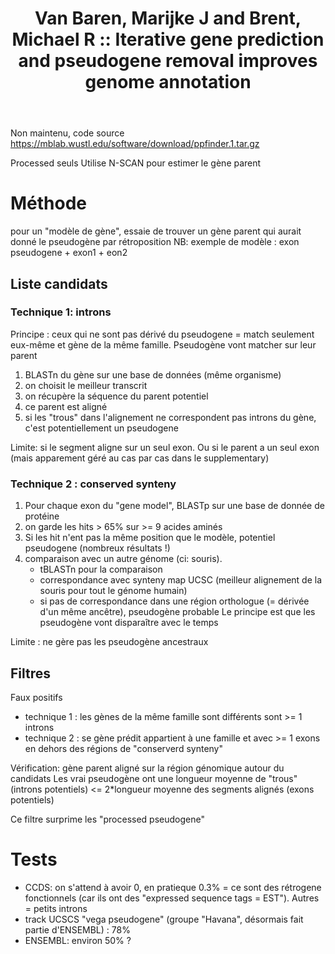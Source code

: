 :PROPERTIES:
:ID:       b247b6b0-343b-4714-87d3-315f41054fd4
:ROAM_REFS: @van2006ppfinder
:END:
#+title: Van Baren, Marijke J and Brent, Michael R :: Iterative gene prediction and pseudogene removal improves genome annotation

Non maintenu, code source https://mblab.wustl.edu/software/download/ppfinder.1.tar.gz

Processed seuls
Utilise N-SCAN pour estimer le gène parent

* Méthode
pour un "modèle de gène", essaie de trouver un gène parent qui aurait donné le pseudogène par rétroposition
NB: exemple de modèle : exon pseudogene + exon1 + eon2
** Liste candidats
*** Technique 1: introns
Principe : ceux qui ne sont pas dérivé du pseudogene = match seulement eux-même et gène de la même famille.
Pseudogène vont matcher sur leur parent

1. BLASTn du gène sur une base de données (même organisme)
2. on choisit le meilleur transcrit
3. on récupère la séquence du parent potentiel
4. ce parent est aligné
5. si les "trous" dans l'alignement ne correspondent pas introns du gène, c'est potentiellement un pseudogene

Limite: si le segment aligne sur un seul exon. Ou si le parent a un seul exon (mais apparement géré au cas par cas dans le supplementary)
*** Technique 2 : conserved synteny
 1. Pour chaque exon du "gene model", BLASTp sur une base de donnée de protéine
 2. on garde les hits > 65% sur >= 9 acides aminés
 3. Si les hit n'ent pas la même position que le modèle, potentiel pseudogene (nombreux résultats !)
 4. comparaison avec un autre génome (ci: souris).
    - tBLASTn pour la comparaison
    - correspondance avec synteny map UCSC (meilleur alignement de la souris pour tout le génome humain)
    - si pas de correspondance dans une région orthologue (= dérivée d'un même ancêtre), pseudogène probable
      Le principe est que les pseudogène vont disparaître avec le temps

Limite : ne gère pas les pseudogène ancestraux
** Filtres
Faux positifs
- technique 1 : les gènes de la même famille sont différents sont >= 1 introns
- technique 2 : se gène prédit appartient à une famille et avec >= 1 exons en dehors des régions de "conserverd synteny"

Vérification: gène parent aligné sur la région génomique autour du candidats
Les vrai pseudogène ont une longueur moyenne de "trous" (introns potentiels) <= 2*longueur moyenne des segments alignés (exons potentiels)

Ce filtre surprime les "processed pseudogene"
* Tests
- CCDS: on s'attend à avoir 0, en pratieque 0.3% = ce sont des rétrogene fonctionnels (car ils ont des "expressed sequence tags = EST"). Autres = petits introns
- track UCSCS "vega pseudogene" (groupe "Havana", désormais fait partie d'ENSEMBL) : 78%
- ENSEMBL: environ 50% ?
